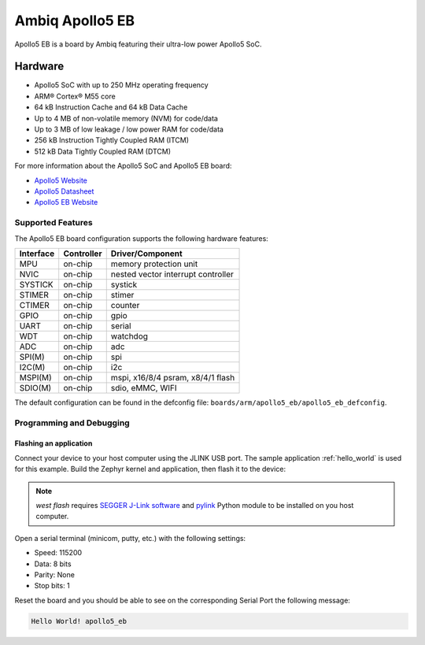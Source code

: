 .. _apollo5_eb:

Ambiq Apollo5 EB
##################

Apollo5 EB is a board by Ambiq featuring their ultra-low power Apollo5 SoC.

.. image:: ./apollo5-soc-engineering-board.jpg
   :align: center
   :alt: Apollo5 EB

Hardware
********

- Apollo5 SoC with up to 250 MHz operating frequency
- ARM® Cortex® M55 core
- 64 kB Instruction Cache and 64 kB Data Cache
- Up to 4 MB of non-volatile memory (NVM) for code/data
- Up to 3 MB of low leakage / low power RAM for code/data
- 256 kB Instruction Tightly Coupled RAM (ITCM)
- 512 kB Data Tightly Coupled RAM (DTCM)

For more information about the Apollo5 SoC and Apollo5 EB board:

- `Apollo5 Website`_
- `Apollo5 Datasheet`_
- `Apollo5 EB Website`_

Supported Features
==================

The Apollo5 EB board configuration supports the following hardware features:

+-----------+------------+-------------------------------------+
| Interface | Controller | Driver/Component                    |
+===========+============+=====================================+
| MPU       | on-chip    | memory protection unit              |
+-----------+------------+-------------------------------------+
| NVIC      | on-chip    | nested vector interrupt controller  |
+-----------+------------+-------------------------------------+
| SYSTICK   | on-chip    | systick                             |
+-----------+------------+-------------------------------------+
| STIMER    | on-chip    | stimer                              |
+-----------+------------+-------------------------------------+
| CTIMER    | on-chip    | counter                             |
+-----------+------------+-------------------------------------+
| GPIO      | on-chip    | gpio                                |
+-----------+------------+-------------------------------------+
| UART      | on-chip    | serial                              |
+-----------+------------+-------------------------------------+
| WDT       | on-chip    | watchdog                            |
+-----------+------------+-------------------------------------+
| ADC       | on-chip    | adc                                 |
+-----------+------------+-------------------------------------+
| SPI(M)    | on-chip    | spi                                 |
+-----------+------------+-------------------------------------+
| I2C(M)    | on-chip    | i2c                                 |
+-----------+------------+-------------------------------------+
| MSPI(M)   | on-chip    | mspi, x16/8/4 psram, x8/4/1 flash   |
+-----------+------------+-------------------------------------+
| SDIO(M)   | on-chip    | sdio, eMMC, WIFI                    |
+-----------+------------+-------------------------------------+

The default configuration can be found in the defconfig file:
``boards/arm/apollo5_eb/apollo5_eb_defconfig``.

Programming and Debugging
=========================

Flashing an application
-----------------------

Connect your device to your host computer using the JLINK USB port.
The sample application :ref:`hello_world` is used for this example.
Build the Zephyr kernel and application, then flash it to the device:

.. zephyr-app-commands::
   :zephyr-app: samples/hello_world
   :board: apollo5_eb
   :goals: flash

.. note::
   `west flash` requires `SEGGER J-Link software`_ and `pylink`_ Python module
   to be installed on you host computer.

Open a serial terminal (minicom, putty, etc.) with the following settings:

- Speed: 115200
- Data: 8 bits
- Parity: None
- Stop bits: 1

Reset the board and you should be able to see on the corresponding Serial Port
the following message:

.. code-block:: console

   Hello World! apollo5_eb

.. _Apollo5 Website:
   unavailable

.. _Apollo5 Datasheet:
   For more information, please reach out to Sales and FAE.

.. _Apollo5 EB Website:
   For more information, please reach out to Sales and FAE.

.. _SEGGER J-Link software:
   https://www.segger.com/downloads/jlink

.. _pylink:
   https://github.com/Square/pylink
